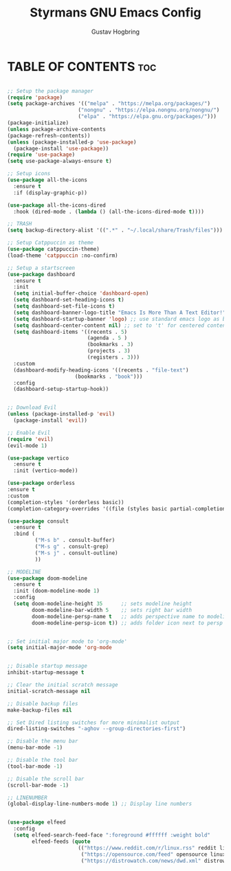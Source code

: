 #+TITLE: Styrmans GNU Emacs Config
#+AUTHOR: Gustav Hogbring
#+DESCRIPTION: Styrmans personal Emacs config.
#+STARTUP: showeverything
#+OPTIONS: toc:2

* TABLE OF CONTENTS :toc:

#+begin_src emacs-lisp

;; Setup the package manager
(require 'package)
(setq package-archives '(("melpa" . "https://melpa.org/packages/")
                       ("nongnu" . "https://elpa.nongnu.org/nongnu/")
                       ("elpa" . "https://elpa.gnu.org/packages/")))
(package-initialize)
(unless package-archive-contents
(package-refresh-contents))
(unless (package-installed-p 'use-package)
  (package-install 'use-package))
(require 'use-package)
(setq use-package-always-ensure t)

;; Setup icons
(use-package all-the-icons
  :ensure t
  :if (display-graphic-p))

(use-package all-the-icons-dired
  :hook (dired-mode . (lambda () (all-the-icons-dired-mode t))))

;; TRASH
(setq backup-directory-alist '((".*" . "~/.local/share/Trash/files")))

;; Setup Catppuccin as theme
(use-package catppuccin-theme)
(load-theme 'catppuccin :no-confirm)

;; Setup a startscreen
(use-package dashboard
  :ensure t 
  :init
  (setq initial-buffer-choice 'dashboard-open)
  (setq dashboard-set-heading-icons t)
  (setq dashboard-set-file-icons t)
  (setq dashboard-banner-logo-title "Emacs Is More Than A Text Editor!")
  (setq dashboard-startup-banner 'logo) ;; use standard emacs logo as banner
  (setq dashboard-center-content nil) ;; set to 't' for centered content
  (setq dashboard-items '((recents . 5)
                          (agenda . 5 )
                          (bookmarks . 3)
                          (projects . 3)
                          (registers . 3)))
  :custom 
  (dashboard-modify-heading-icons '((recents . "file-text")
				      (bookmarks . "book")))
  :config
  (dashboard-setup-startup-hook))


;; Download Evil
(unless (package-installed-p 'evil)
  (package-install 'evil))

;; Enable Evil
(require 'evil)
(evil-mode 1)

(use-package vertico
  :ensure t
  :init (vertico-mode))

(use-package orderless
:ensure t
:custom
(completion-styles '(orderless basic))
(completion-category-overrides '((file (styles basic partial-completion)))))

(use-package consult
  :ensure t
  :bind (
         ("M-s b" . consult-buffer)
         ("M-s g" . consult-grep)
         ("M-s j" . consult-outline)
         ))

;; MODELINE
(use-package doom-modeline
  :ensure t
  :init (doom-modeline-mode 1)
  :config
  (setq doom-modeline-height 35      ;; sets modeline height
        doom-modeline-bar-width 5    ;; sets right bar width
        doom-modeline-persp-name t   ;; adds perspective name to modeline
        doom-modeline-persp-icon t)) ;; adds folder icon next to persp name


;; Set initial major mode to 'org-mode'
(setq initial-major-mode 'org-mode


;; Disable startup message
inhibit-startup-message t

;; Clear the initial scratch message
initial-scratch-message nil

;; Disable backup files
make-backup-files nil

;; Set Dired listing switches for more minimalist output
dired-listing-switches "-aghov --group-directories-first")

;; Disable the menu bar
(menu-bar-mode -1)

;; Disable the tool bar
(tool-bar-mode -1)

;; Disable the scroll bar
(scroll-bar-mode -1)

;; LINENUMBER
(global-display-line-numbers-mode 1) ;; Display line numbers


(use-package elfeed
  :config
  (setq elfeed-search-feed-face ":foreground #ffffff :weight bold"
        elfeed-feeds (quote
                       (("https://www.reddit.com/r/linux.rss" reddit linux)
                        ("https://opensource.com/feed" opensource linux)
                        ("https://distrowatch.com/news/dwd.xml" distrowatch linux)))))
#+end_src
